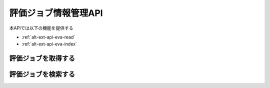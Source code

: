 評価ジョブ情報管理API
=====================

本APIでは以下の機能を提供する

- :ref:`alt-ext-api-eva-read`
- :ref:`alt-ext-api-eva-index`

.. _alt-ext-api-eva-read:

評価ジョブを取得する
^^^^^^^^^^^^^^^^^^^^

.. http:get:: /evaluations/[evaluation_id]

   - パスパラメーター

     - evaluation_id

       - :ref:`alt-ext-res-evaluation` の評価ジョブID参照

   - レスポンスボディ

     - :ref:`alt-ext-res-evaluation`

   - ステータスコード

     - 成功時

       - 200

     - 失敗時

       - 404

   **リクエスト例**

   .. sourcecode:: http

      GET /evaluations/2d44e728b365a0c8f91987c39117cc08 HTTP/1.1

   **レスポンス例**

   .. sourcecode:: http

      HTTP/1.1 200 OK
      Content-Type: application/json

      {
        "evaluation_id": "2d44e728b365a0c8f91987c39117cc08",
        "performed_at": "2020/03/23 15:14:10",
        "model": "model.zip",
        "data_source": "random",
        "num_data": 100,
        "state": "completed",
        "precision": 0.63,
        "recall": 0.78,
        "f_measure": 0.70,
        "data": [
          {
            "race_id": "201409010811",
            "race_name": "レース名",
            "url": "https://race.example.com/races/201409010811",
            "prediction_results": [
              {
                "number": 1,
                "won": true
              },
              {
                "number": 2,
                "won": false
              }
            ],
            "ground_truth": 1
          }
        ]
      }

.. _alt-ext-api-eva-index:

評価ジョブを検索する
^^^^^^^^^^^^^^^^^^^^

.. http:get:: /evaluations

   - リクエストクエリ

     - オプション

       - page (string)

         - 指定したページの評価ジョブを返却する
         - デフォルト 1
         - 最大ページより大きい数を指定した場合は空配列を返却する

   - レスポンスボディ

     - predictions

       - 結果を除く :ref:`alt-ext-res-prediction` の配列

   - ステータスコード

     - 成功時

       - 200

     - 失敗時

       - 400

   **リクエスト例**

   .. sourcecode:: http

      GET /evaluations?page=2 HTTP/1.1

   **レスポンス例**

   .. sourcecode:: http

      HTTP/1.1 200 OK
      Content-Type: application/json

      {
        "evaluations": [
          {
            "evaluation_id": "2d44e728b365a0c8f91987c39117cc08",
            "performed_at": "2020/03/23 15:14:10",
            "model": "model.zip",
            "data_source": "random",
            "num_data": 100,
            "state": "processing",
            "precision": null,
            "recall": null,
            "f_measure": null
          }
        ]
      }
